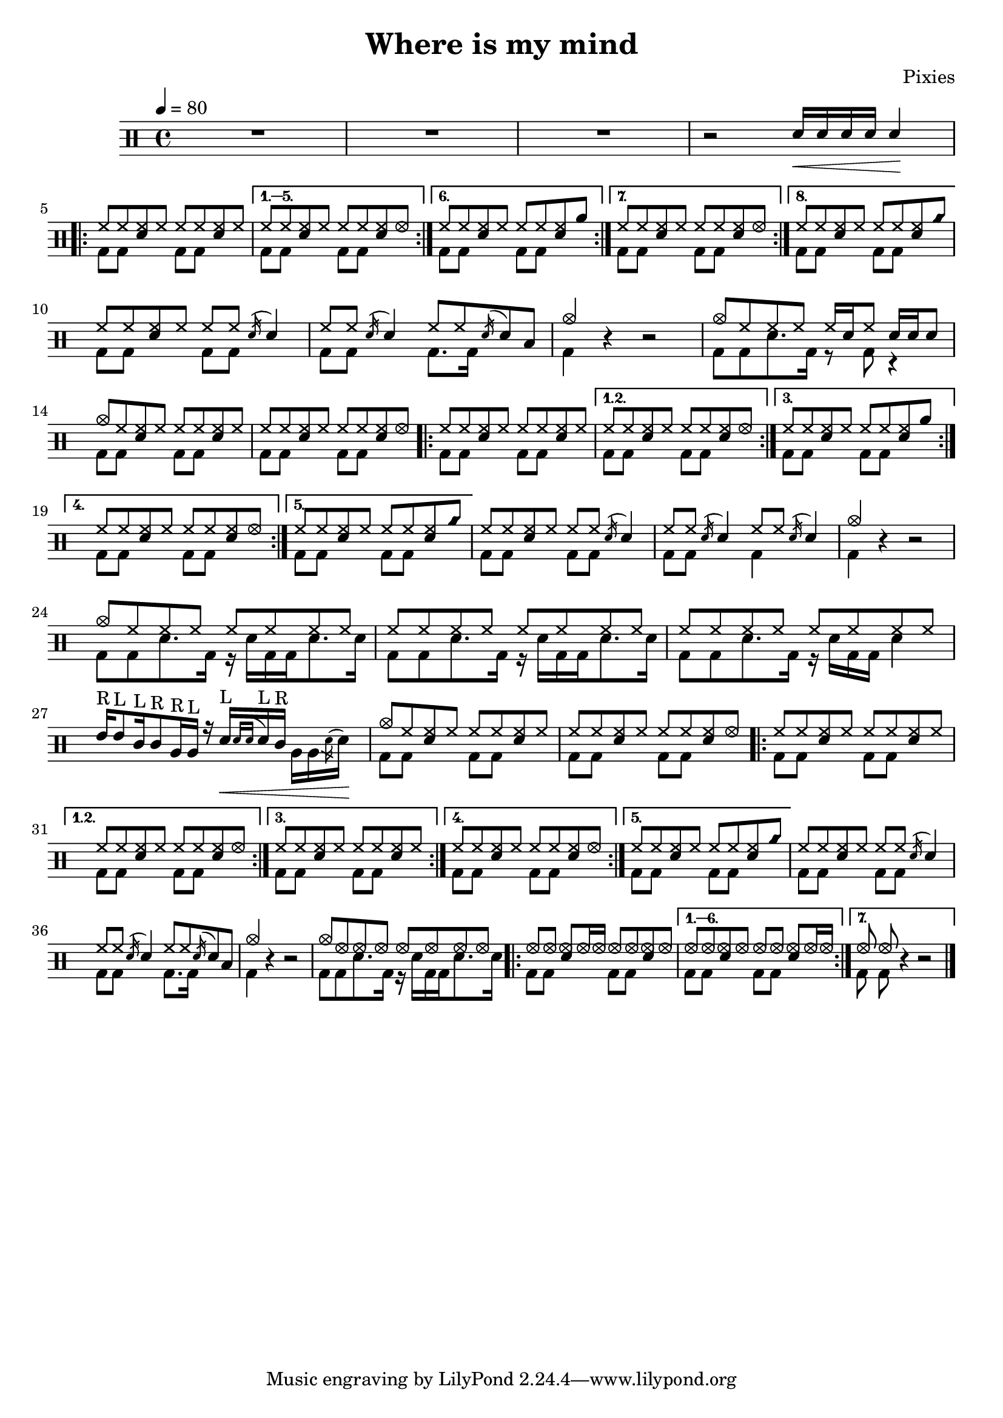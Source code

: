 \version "2.15.31"

\header 
{
  title="Where is my mind"
  composer="Pixies"
}

upHalfTheme = \drummode
{
  hh8 hh << sn hh >> hh 
}

upHalfThemeA = \drummode
{
  hh8 hh << sn hh >> hhho 
}

upHalfThemeB = \drummode
{
  hh8 hh << sn hh >> rb 
}

upHalfThemeC = \drummode
{
  hh8 hh << sn hh >> cyms 
}

upHalfThemeD = \drummode
{
  cymc8 hh << sn hh >> hh 
}

upTheme = 
{
  \upHalfTheme \upHalfTheme
}

upThemeA = 
{
  \upHalfTheme \upHalfThemeA
}

upThemeB = 
{
  \upHalfTheme \upHalfThemeB
}

upThemeC = 
{
  \upHalfTheme \upHalfThemeC 
}

% Starts with a crash
upThemeD = 
{
  \upHalfThemeD \upHalfTheme 
}

upHalfThemeThreeA = \drummode
{
  hhho8 hhho << sn hhho >> hhho16 hhho
}

upHalfThemeThreeB = \drummode
{
  hhho8 hhho << sn hhho >> hhho
}

upThemeThreeA = \drummode
{
  \upHalfThemeThreeA \upHalfThemeThreeB
}

upThemeThreeB = \drummode
{
  \upHalfThemeThreeB \upHalfThemeThreeA
}

upFlaHalfTheme = \drummode 
{
  hh8 hh \acciaccatura sn16 sn4 
}

upSectionC = \drummode
{
  % Measure 21
  \upHalfTheme
  \upFlaHalfTheme

  % Measure 22
  \upFlaHalfTheme
  hh8 hh \acciaccatura sn16 sn8 toml8

  % Measure 23 (beginning)
  cymc4
}

upSectionD = \drummode
{
  % Measure 24
  cymc8 hh hh hh hh16[ sn hh8] sn16 sn sn8
}

upBreakC = \drummode
{
  % Measure 37
  \upHalfTheme
  \upFlaHalfTheme

  % Measure 38
  \upFlaHalfTheme
  \upFlaHalfTheme

  % Measure 39 (beginning)
  cymc4
}

upSectionG = \drummode
{
  % Measure 40
  cymc8 hh hh hh hh hh hh hh

  % Measures 41-42
  \repeat unfold 2 { hh8 hh hh hh hh hh hh hh }

  \break

  % Measure 43
  tommh16^"R"[ tommh8^"L" tomml16^"L" tomml8^"R" tomfh16^"R" tomfh16^"L"] r16
  sn16\<^"L"[  \acciaccatura { sn[ sn] } sn^"L" tomml16^"R"] \stemDown { tomfh16[ tomfh \acciaccatura sn16 sn]\! } \stemUp
}

upSectionJ = \drummode
{
  % Measure 59
  cymc8 hhho hhho hhho hhho hhho hhho hhho
}

downHalfTheme = \drummode 
{
  bd8 bd s4 
}

downTheme =
{
  \downHalfTheme 
  \downHalfTheme
}

downSectionC = \drummode 
{
  % Measure 21
  \downTheme

  % Measure 22
  \downHalfTheme
  bd8. bd16 s4

  % Measure 23 (beginning)
  bd4
}

downSectionD = \drummode
{
  % Measure 24
  bd8[ bd sn8. bd16] r8 bd8 r4
}

downBreakC = \drummode
{
  % Measure 37
  \downTheme

  % Measure 38
  \downHalfTheme
  bd4 s4

  % Measure 39 (beginning)
  bd4
}

downThemeTwo = \drummode
{
  bd8[ bd sn8. bd16] r16 sn16[ bd bd sn8. sn16]
}

downSectionG = \drummode
{
  % Measure 40
  \downThemeTwo
  
  % Measure 41
  \downThemeTwo

  % Measure 42
  bd8[ bd sn8. bd16] r16 sn16[ bd bd] sn4

  % Measure 43
  s1
}

downSectionJ = \drummode
{
  % Measure 59
  \downThemeTwo
}

allSectionA = \drummode
{
  % Measures 1-3
  R1*3

  % Measure 4
  r2
  \new DrumVoice { \voiceOne \drummode { sn16\< sn sn sn sn4\! } }
}

allSectionB = \drummode
{
  \repeat volta 8
  {
    <<
      \new DrumVoice { \voiceOne \upTheme }
      \new DrumVoice { \voiceTwo \downTheme }
    >>
  }
  \alternative
  {
    {
      <<
	\new DrumVoice { \voiceOne \upThemeA }
	\new DrumVoice { \voiceTwo \downTheme }
      >>
    }
    {
      <<
	\new DrumVoice { \voiceOne \upThemeB }
	\new DrumVoice { \voiceTwo \downTheme }
      >>
    }
    {
      <<
	\new DrumVoice { \voiceOne \upThemeA }
	\new DrumVoice { \voiceTwo \downTheme }
      >>
    }
    {
      <<
	\new DrumVoice { \voiceOne \upThemeC }
	\new DrumVoice { \voiceTwo \downTheme }
      >>
    }
  }
}

allSectionC = \drummode
{
  <<
    \new DrumVoice { \voiceOne \upSectionC }
    \new DrumVoice { \voiceTwo \downSectionC }
  >>
  r4 r2
}

allSectionD = \drummode
{
  <<
    \new DrumVoice { \voiceOne \upSectionD }
    \new DrumVoice { \voiceTwo \downSectionD }
  >>
}

allSectionE = \drummode
{
  <<
    \new DrumVoice { \voiceOne \upThemeD \upThemeA }
    \new DrumVoice { \voiceTwo \downTheme \downTheme }
  >>

  \repeat volta 5
  {
    <<
      \new DrumVoice { \voiceOne \upTheme }
      \new DrumVoice { \voiceTwo \downTheme }
    >>
  }
  \alternative
  {
    {
      <<
	\new DrumVoice { \voiceOne \upThemeA }
	\new DrumVoice { \voiceTwo \downTheme }
      >>
    }
    {
      <<
	\new DrumVoice { \voiceOne \upThemeB }
	\new DrumVoice { \voiceTwo \downTheme }
      >>
    }
    {
      <<
	\new DrumVoice { \voiceOne \upThemeA }
	\new DrumVoice { \voiceTwo \downTheme }
      >>
    }
    {
      <<
	\new DrumVoice { \voiceOne \upThemeC }
	\new DrumVoice { \voiceTwo \downTheme }
      >>
    }
  }
}

allSectionF = \drummode
{
  <<
    \new DrumVoice { \voiceOne \upBreakC }
    \new DrumVoice { \voiceTwo \downBreakC }
  >>

  % Measure 39 (end)
  r4 r2
}

allSectionG = \drummode
{
  <<
    \new DrumVoice { \voiceOne \upSectionG }
    \new DrumVoice { \voiceTwo \downSectionG }
  >>
}

allSectionH = \drummode
{
  <<
    \new DrumVoice { \voiceOne \upThemeD \upThemeA }
    \new DrumVoice { \voiceTwo \downTheme \downTheme }
  >>

  \repeat volta 5
  {
    <<
      \new DrumVoice { \voiceOne \upTheme }
      \new DrumVoice { \voiceTwo \downTheme }
    >>
  }
  \alternative
  {
    {
      <<
	\new DrumVoice { \voiceOne \upThemeA }
	\new DrumVoice { \voiceTwo \downTheme }
      >>
    }
    {
      <<
	\new DrumVoice { \voiceOne \upTheme }
	\new DrumVoice { \voiceTwo \downTheme }
      >>
    }
    {
      <<
	\new DrumVoice { \voiceOne \upThemeA }
	\new DrumVoice { \voiceTwo \downTheme }
      >>
    }
    {
      <<
	\new DrumVoice { \voiceOne \upThemeC }
	\new DrumVoice { \voiceTwo \downTheme }
      >>
    }
  }
}

allSectionI = \allSectionC

allSectionJ = \drummode
{
  <<
    \new DrumVoice { \voiceOne \upSectionJ }
    \new DrumVoice { \voiceTwo \downSectionJ }
  >>
}

allSectionK = \drummode
{
  \repeat volta 7
  {
    <<
      \new DrumVoice { \voiceOne \upThemeThreeA }
      \new DrumVoice { \voiceTwo \downTheme }
    >>
  }
  \alternative
  {
    {
      <<
	\new DrumVoice { \voiceOne \upThemeThreeB }
	\new DrumVoice { \voiceTwo \downTheme }
      >>
    }
    {
      <<
	\new DrumVoice { \voiceOne hhho8 hhho }
	\new DrumVoice { \voiceTwo bd8 bd }
      >>
      r4 r2 
    }
  }
}

song = 
\new DrumStaff 
{
  \tempo 4=80

  % Measures 1-4
  \allSectionA
  \break

  % Measures 5-20
  \allSectionB
  \break

  % Measures 21-23
  \allSectionC

  % Measure 24
  \allSectionD
  \break

  % Measures 25-36
  \allSectionE

  % Measures 37-39
  \allSectionF
  \break

  % Measures 40-43
  \allSectionG

  % Measures 44-55
  \allSectionH

  % Measures 56-58
  \allSectionI

  % Measure 59
  \allSectionJ

  % Measure 60-73
  \allSectionK

  \bar "|."
}

% Layout
\score
{
  \song
  \layout { }
}

% MIDI
% Unfolded repeats are required for MIDI when using multiple voices
\score
{
  \unfoldRepeats
  {
    \song
  }
  \midi { }
}

